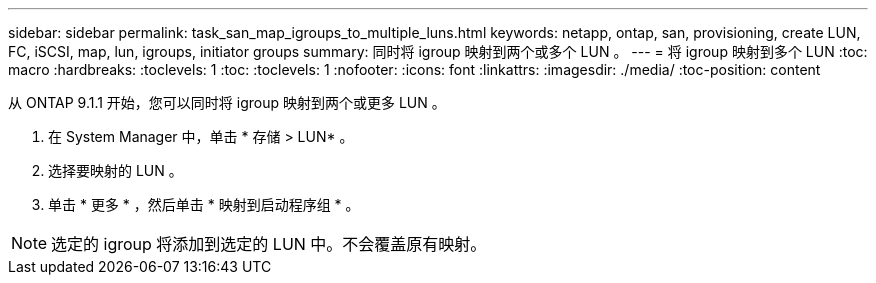 ---
sidebar: sidebar 
permalink: task_san_map_igroups_to_multiple_luns.html 
keywords: netapp, ontap, san, provisioning, create LUN, FC, iSCSI, map, lun, igroups, initiator groups 
summary: 同时将 igroup 映射到两个或多个 LUN 。 
---
= 将 igroup 映射到多个 LUN
:toc: macro
:hardbreaks:
:toclevels: 1
:toc: 
:toclevels: 1
:nofooter: 
:icons: font
:linkattrs: 
:imagesdir: ./media/
:toc-position: content


[role="lead"]
从 ONTAP 9.1.1 开始，您可以同时将 igroup 映射到两个或更多 LUN 。

. 在 System Manager 中，单击 * 存储 > LUN* 。
. 选择要映射的 LUN 。
. 单击 * 更多 * ，然后单击 * 映射到启动程序组 * 。



NOTE: 选定的 igroup 将添加到选定的 LUN 中。不会覆盖原有映射。
